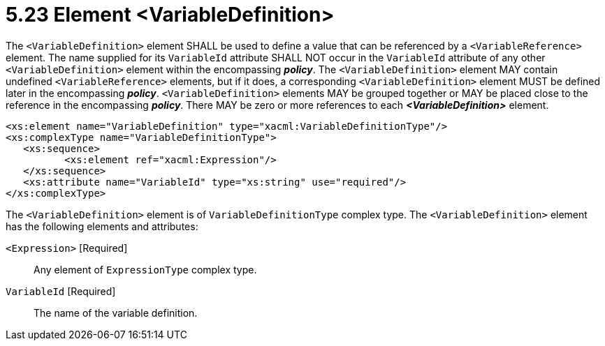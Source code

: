= 5.23 Element <VariableDefinition> =

The `<VariableDefinition>` element SHALL be used to define a value that can be referenced by a `<VariableReference>` element. The name supplied for its `VariableId` attribute SHALL NOT occur in the `VariableId` attribute of any other `<VariableDefinition>` element within the encompassing *_policy_*.  The `<VariableDefinition>` element MAY contain undefined `<VariableReference>` elements, but if it does, a corresponding `<VariableDefinition>` element MUST be defined later in the encompassing *_policy_*. `<VariableDefinition>` elements MAY be grouped together or MAY be placed close to the reference in the encompassing *_policy_*. There MAY be zero or more references to each *_<VariableDefinition>_* element.

[source,xml]
----
<xs:element name="VariableDefinition" type="xacml:VariableDefinitionType"/>
<xs:complexType name="VariableDefinitionType">
   <xs:sequence>
          <xs:element ref="xacml:Expression"/>
   </xs:sequence>
   <xs:attribute name="VariableId" type="xs:string" use="required"/>
</xs:complexType>
----

The `<VariableDefinition>` element is of `VariableDefinitionType` complex type.  The `<VariableDefinition>` element has the following elements and attributes:

`<Expression>` [Required]:: Any element of `ExpressionType` complex type.

`VariableId` [Required]:: The name of the variable definition.
